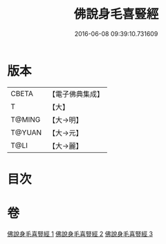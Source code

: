 #+TITLE: 佛說身毛喜豎經 
#+DATE: 2016-06-08 09:39:10.731609

* 版本
 |     CBETA|【電子佛典集成】|
 |         T|【大】     |
 |    T@MING|【大→明】   |
 |    T@YUAN|【大→元】   |
 |      T@LI|【大→麗】   |

* 目次

* 卷
[[file:KR6i0453_001.txt][佛說身毛喜豎經 1]]
[[file:KR6i0453_002.txt][佛說身毛喜豎經 2]]
[[file:KR6i0453_003.txt][佛說身毛喜豎經 3]]

